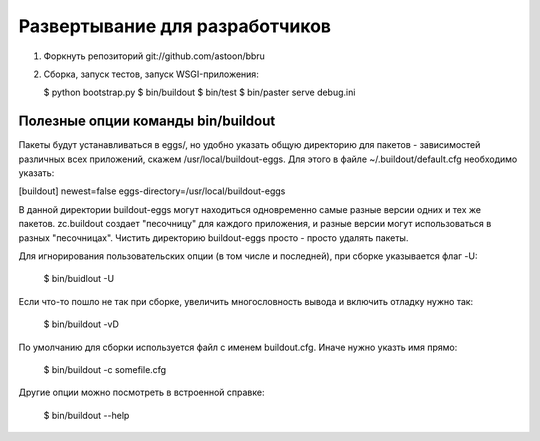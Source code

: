 Развертывание для разработчиков
===============================

1) Форкнуть репозиторий git://github.com/astoon/bbru

2) Сборка, запуск тестов, запуск WSGI-приложения:

   $ python bootstrap.py
   $ bin/buildout
   $ bin/test
   $ bin/paster serve debug.ini


Полезные опции команды bin/buildout
+++++++++++++++++++++++++++++++++++

Пакеты будут устанавливаться в eggs/, но удобно указать общую директорию для
пакетов - зависимостей различных всех приложений, скажем /usr/local/buildout-eggs.
Для этого в файле ~/.buildout/default.cfg необходимо указать:

[buildout]
newest=false
eggs-directory=/usr/local/buildout-eggs

В данной директории buildout-eggs могут находиться одновременно самые разные версии
одних и тех же пакетов. zc.buildout создает "песочницу" для каждого приложения, и
разные версии могут использоваться в разных "песочницах". Чистить директорию
buildout-eggs просто - просто удалять пакеты.

Для игнорирования пользовательских опции (в том числе и последней), при сборке
указывается флаг -U:

  $ bin/buidlout -U

Если что-то пошло не так при сборке, увеличить многословность вывода и включить
отладку нужно так:

  $ bin/buildout -vD

По умолчанию для сборки используется файл с именем buildout.cfg. Иначе нужно
указть имя прямо:

  $ bin/buildout -c somefile.cfg

Другие опции можно посмотреть в встроенной справке:

   $ bin/buildout --help
